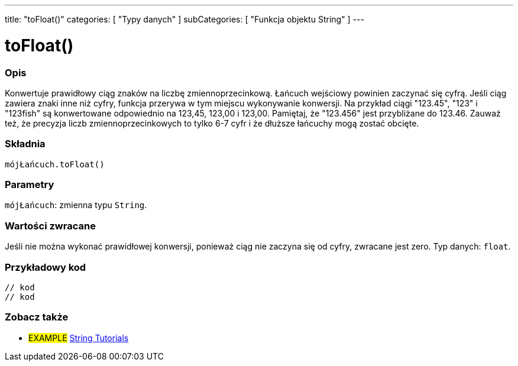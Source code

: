 ---
title: "toFloat()"
categories: [ "Typy danych" ]
subCategories: [ "Funkcja objektu String" ]
---





= toFloat()


// POCZĄTEK SEKCJI OPISOWEJ
[#overview]
--

[float]
=== Opis
Konwertuje prawidłowy ciąg znaków na liczbę zmiennoprzecinkową. Łańcuch wejściowy powinien zaczynać się cyfrą. Jeśli ciąg zawiera znaki inne niż cyfry, funkcja przerywa w tym miejscu wykonywanie konwersji. Na przykład ciągi "123.45", "123" i "123fish" są konwertowane odpowiednio na 123,45, 123,00 i 123,00. Pamiętaj, że "123.456" jest przybliżane do 123.46. Zauważ też, że precyzja liczb zmiennoprzecinkowych to tylko 6-7 cyfr i że dłuższe łańcuchy mogą zostać obcięte.

[%hardbreaks]


[float]
=== Składnia
`mójŁańcuch.toFloat()`


[float]
=== Parametry
`mójŁańcuch`: zmienna typu `String`.


[float]
=== Wartości zwracane
Jeśli nie można wykonać prawidłowej konwersji, ponieważ ciąg nie zaczyna się od cyfry, zwracane jest zero. Typ danych: `float`.

--
// KONIEC SEKCJI OPISOWEJ


// POCZĄTEK SEKCJI JAK UŻYWAĆ
[#howtouse]
--

[float]
=== Przykładowy kod
// Poniżej dodaj przykładowy kod i opisz jego działanie   ►►►►► TA SEKCJA JEST OBOWIĄZKOWA ◄◄◄◄◄
[source,arduino]
----

// kod
// kod

----
[%hardbreaks]
--
// KONIEC SEKCJI JAK UŻYWAĆ


// POCZĄTEK SEKCJI ZOBACZ TAKŻE
[#see_also]
--

[float]
=== Zobacz także

[role="example"]
* #EXAMPLE# https://www.arduino.cc/en/Tutorial/BuiltInExamples#strings[String Tutorials^]
--
// KONIEC SEKCJI ZOBACZ TAKŻE
